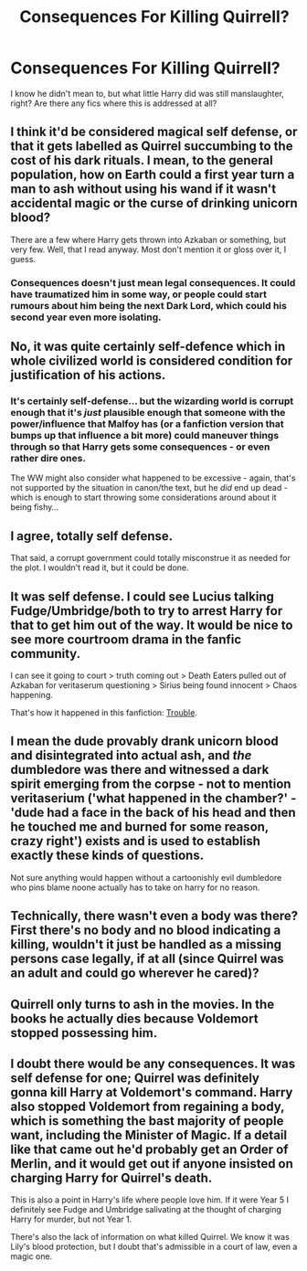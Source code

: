 #+TITLE: Consequences For Killing Quirrell?

* Consequences For Killing Quirrell?
:PROPERTIES:
:Author: RowanWinterlace
:Score: 6
:DateUnix: 1579778752.0
:DateShort: 2020-Jan-23
:FlairText: Request
:END:
I know he didn't mean to, but what little Harry did was still manslaughter, right? Are there any fics where this is addressed at all?


** I think it'd be considered magical self defense, or that it gets labelled as Quirrel succumbing to the cost of his dark rituals. I mean, to the general population, how on Earth could a first year turn a man to ash without using his wand if it wasn't accidental magic or the curse of drinking unicorn blood?

There are a few where Harry gets thrown into Azkaban or something, but very few. Well, that I read anyway. Most don't mention it or gloss over it, I guess.
:PROPERTIES:
:Author: noctiscorvus
:Score: 15
:DateUnix: 1579779734.0
:DateShort: 2020-Jan-23
:END:

*** Consequences doesn't just mean legal consequences. It could have traumatized him in some way, or people could start rumours about him being the next Dark Lord, which could his second year even more isolating.
:PROPERTIES:
:Author: sickendImagination
:Score: 2
:DateUnix: 1580218095.0
:DateShort: 2020-Jan-28
:END:


** No, it was quite certainly self-defence which in whole civilized world is considered condition for justification of his actions.
:PROPERTIES:
:Author: ceplma
:Score: 10
:DateUnix: 1579786563.0
:DateShort: 2020-Jan-23
:END:

*** It's certainly self-defense... but the wizarding world is corrupt enough that it's /just/ plausible enough that someone with the power/influence that Malfoy has (or a fanfiction version that bumps up that influence a bit more) could maneuver things through so that Harry gets some consequences - or even rather dire ones.

The WW might also consider what happened to be excessive - again, that's not supported by the situation in canon/the text, but he /did/ end up dead - which is enough to start throwing some considerations around about it being fishy...
:PROPERTIES:
:Author: matgopack
:Score: 0
:DateUnix: 1579793458.0
:DateShort: 2020-Jan-23
:END:


** I agree, totally self defense.

That said, a corrupt government could totally misconstrue it as needed for the plot. I wouldn't read it, but it could be done.
:PROPERTIES:
:Author: rocketsp13
:Score: 3
:DateUnix: 1579792327.0
:DateShort: 2020-Jan-23
:END:


** It was self defense. I could see Lucius talking Fudge/Umbridge/both to try to arrest Harry for that to get him out of the way. It would be nice to see more courtroom drama in the fanfic community.

I can see it going to court > truth coming out > Death Eaters pulled out of Azkaban for veritaserum questioning > Sirius being found innocent > Chaos happening.

That's how it happened in this fanfiction: [[https://www.fanfiction.net/s/9643914/1/][Trouble]].
:PROPERTIES:
:Author: Nyanmaru_San
:Score: 3
:DateUnix: 1579972517.0
:DateShort: 2020-Jan-25
:END:


** I mean the dude provably drank unicorn blood and disintegrated into actual ash, and /the/ dumbledore was there and witnessed a dark spirit emerging from the corpse - not to mention veritaserium ('what happened in the chamber?' - 'dude had a face in the back of his head and then he touched me and burned for some reason, crazy right') exists and is used to establish exactly these kinds of questions.

Not sure anything would happen without a cartoonishly evil dumbledore who pins blame noone actually has to take on harry for no reason.
:PROPERTIES:
:Author: Uncommonality
:Score: 2
:DateUnix: 1579824351.0
:DateShort: 2020-Jan-24
:END:


** Technically, there wasn't even a body was there? First there's no body and no blood indicating a killing, wouldn't it just be handled as a missing persons case legally, if at all (since Quirrel was an adult and could go wherever he cared)?
:PROPERTIES:
:Author: piletorn
:Score: 2
:DateUnix: 1579829157.0
:DateShort: 2020-Jan-24
:END:


** Quirrell only turns to ash in the movies. In the books he actually dies because Voldemort stopped possessing him.
:PROPERTIES:
:Score: 2
:DateUnix: 1579833613.0
:DateShort: 2020-Jan-24
:END:


** I doubt there would be any consequences. It was self defense for one; Quirrel was definitely gonna kill Harry at Voldemort's command. Harry also stopped Voldemort from regaining a body, which is something the bast majority of people want, including the Minister of Magic. If a detail like that came out he'd probably get an Order of Merlin, and it would get out if anyone insisted on charging Harry for Quirrel's death.

This is also a point in Harry's life where people love him. If it were Year 5 I definitely see Fudge and Umbridge salivating at the thought of charging Harry for murder, but not Year 1.

There's also the lack of information on what killed Quirrel. We know it was Lily's blood protection, but I doubt that's admissible in a court of law, even a magic one.
:PROPERTIES:
:Author: Overlap1
:Score: 2
:DateUnix: 1579884227.0
:DateShort: 2020-Jan-24
:END:
